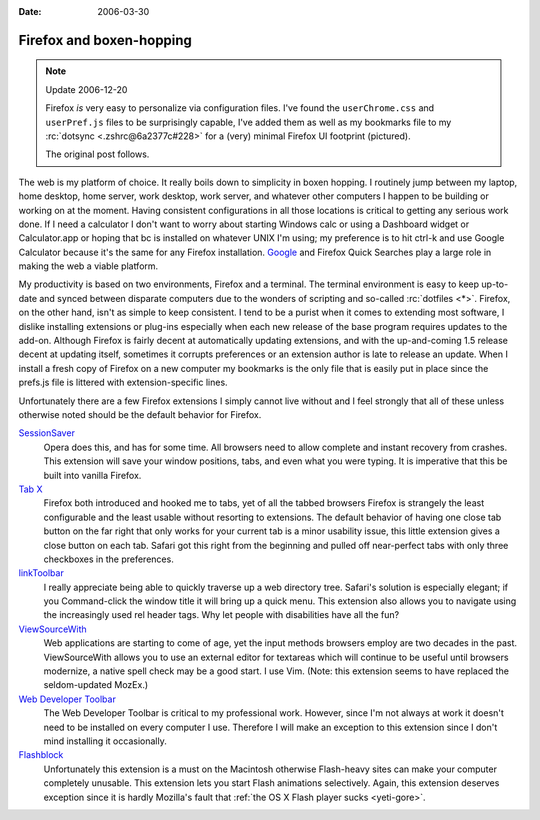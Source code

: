:Date: 2006-03-30

.. _firefox-boxen-hopping:

=========================
Firefox and boxen-hopping
=========================

.. index:: computing, web

.. note:: Update 2006-12-20

    Firefox *is* very easy to personalize via configuration files. I've found
    the ``userChrome.css`` and ``userPref.js`` files to be surprisingly
    capable, I've added them as well as my bookmarks file to my :rc:`dotsync
    <.zshrc@6a2377c#228>` for a (very) minimal Firefox UI footprint
    (pictured).

    The original post follows.

.. image:: ./firefox-layout.jpg
    :alt: A minimal Firefox window layout

The web is my platform of choice. It really boils down to simplicity in boxen
hopping. I routinely jump between my laptop, home desktop, home server, work
desktop, work server, and whatever other computers I happen to be building or
working on at the moment. Having consistent configurations in all those
locations is critical to getting any serious work done. If I need a
calculator I don't want to worry about starting Windows calc or using a
Dashboard widget or Calculator.app or hoping that bc is installed on whatever
UNIX I'm using; my preference is to hit ctrl-k and use Google Calculator
because it's the same for any Firefox installation. `Google`_ and Firefox
Quick Searches play a large role in making the web a viable platform.

My productivity is based on two environments, Firefox and a terminal. The
terminal environment is easy to keep up-to-date and synced between disparate
computers due to the wonders of scripting and so-called :rc:`dotfiles <*>`.
Firefox, on the other hand, isn't as simple to keep consistent. I tend to be a
purist when it comes to extending most software, I dislike installing
extensions or plug-ins especially when each new release of the base program
requires updates to the add-on. Although Firefox is fairly decent at
automatically updating extensions, and with the up-and-coming 1.5 release
decent at updating itself, sometimes it corrupts preferences or an extension
author is late to release an update. When I install a fresh copy of Firefox on
a new computer my bookmarks is the only file that is easily put in place since
the prefs.js file is littered with extension-specific lines.

Unfortunately there are a few Firefox extensions I simply cannot live without
and I feel strongly that all of these unless otherwise noted should be the
default behavior for Firefox.

`SessionSaver`_
    Opera does this, and has for some time. All browsers need to allow complete
    and instant recovery from crashes. This extension will save your window
    positions, tabs, and even what you were typing. It is imperative that this
    be built into vanilla Firefox.
`Tab X`_
    Firefox both introduced and hooked me to tabs, yet of all the tabbed
    browsers Firefox is strangely the least configurable and the least usable
    without resorting to extensions. The default behavior of having one close
    tab button on the far right that only works for your current tab is a minor
    usability issue, this little extension gives a close button on each tab.
    Safari got this right from the beginning and pulled off near-perfect tabs
    with only three checkboxes in the preferences.
`linkToolbar`_
    I really appreciate being able to quickly traverse up a web directory tree.
    Safari's solution is especially elegant; if you Command-click the window
    title it will bring up a quick menu. This extension also allows you to
    navigate using the increasingly used rel header tags. Why let people with
    disabilities have all the fun?
`ViewSourceWith`_
    Web applications are starting to come of age, yet the input methods
    browsers employ are two decades in the past. ViewSourceWith allows you to
    use an external editor for textareas which will continue to be useful until
    browsers modernize, a native spell check may be a good start. I use Vim.
    (Note: this extension seems to have replaced the seldom-updated MozEx.)
`Web Developer Toolbar`_
    The Web Developer Toolbar is critical to my professional work. However,
    since I'm not always at work it doesn't need to be installed on every
    computer I use. Therefore I will make an exception to this extension since
    I don't mind installing it occasionally.
`Flashblock`_
    Unfortunately this extension is a must on the Macintosh otherwise
    Flash-heavy sites can make your computer completely unusable. This
    extension lets you start Flash animations selectively. Again, this
    extension deserves exception since it is hardly Mozilla's fault that
    :ref:`the OS X Flash player sucks <yeti-gore>`.

.. _Google: http://www.google.com/help/features.html
.. _SessionSaver: http://forums.mozillazine.org/viewtopic.php?t=47184
.. _Tab X: http://extensionroom.mozdev.org/clav/#tabx
.. _linkToolbar: http://cdn.mozdev.org/linkToolbar/
.. _ViewSourceWith: https://addons.mozilla.org/firefox/394/
.. _Web Developer Toolbar: https://addons.mozilla.org/extensions/moreinfo.php?application=firefox&id=60
.. _Flashblock: https://addons.mozilla.org/extensions/moreinfo.php?application=firefox&id=433
